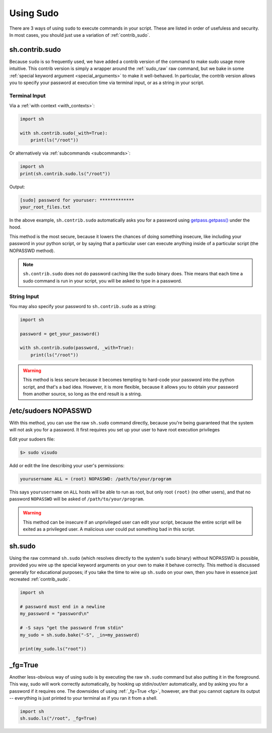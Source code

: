 .. _sudo:

Using Sudo
==========

There are 3 ways of using ``sudo`` to execute commands in your script.  These
are listed in order of usefuless and security.  In most cases, you should just
use a variation of :ref:`contrib_sudo`.

.. _contrib_sudo:

sh.contrib.sudo
---------------

Because ``sudo`` is so frequently used, we have added a contrib version of the
command to make sudo usage more intuitive.  This contrib version is simply a
wrapper around the :ref:`sudo_raw` raw command, but we bake in some
:ref:`special keyword argument <special_arguments>` to make it well-behaved.  In
particular, the contrib version allows you to specify your password at execution
time via terminal input, or as a string in your script.

Terminal Input
^^^^^^^^^^^^^^

Via a :ref:`with context <with_contexts>`:

.. code-block:: python

    import sh

    with sh.contrib.sudo(_with=True):
        print(ls("/root"))

Or alternatively via :ref:`subcommands <subcommands>`:

.. code-block:: python

    import sh
    print(sh.contrib.sudo.ls("/root"))

Output:

.. code-block:: none

    [sudo] password for youruser: *************
    your_root_files.txt

In the above example, ``sh.contrib.sudo`` automatically asks you for a password
using `getpass.getpass() <https://docs.python.org/3.5/library/getpass.html#getpass.getpass>`_
under the hood.

This method is the most secure, because it lowers the chances of doing something
insecure, like including your password in your python script, or by saying that
a particular user can execute anything inside of a particular script (the
NOPASSWD method).

.. note::

    ``sh.contrib.sudo`` does not do password caching like the sudo binary does.
    Thie means that each time a sudo command is run in your script, you will be
    asked to type in a password.

String Input
^^^^^^^^^^^^

You may also specify your password to ``sh.contrib.sudo`` as a string:

.. code-block:: python

    import sh

    password = get_your_password()

    with sh.contrib.sudo(password, _with=True):
        print(ls("/root"))

.. warning::

    This method is less secure because it becomes tempting to hard-code your
    password into the python script, and that's a bad idea.  However, it is more
    flexible, because it allows you to obtain your password from another source,
    so long as the end result is a string.

/etc/sudoers NOPASSWD
---------------------

With this method, you can use the raw ``sh.sudo`` command directly, because
you're being guaranteed that the system will not ask you for a password.  It
first requires you set up your user to have root execution privileges

Edit your sudoers file:

.. code-block:: none

    $> sudo visudo

Add or edit the line describing your user's permissions:

.. code-block:: none

    yourusername ALL = (root) NOPASSWD: /path/to/your/program

This says ``yourusername`` on ``ALL`` hosts will be able to run as root, but
only root ``(root)`` (no other users), and that no password ``NOPASSWD`` will be
asked of ``/path/to/your/program``.

.. warning::
    
    This method can be insecure if an unprivileged user can edit your script,
    because the entire script will be exited as a privileged user.  A malicious
    user could put something bad in this script.

.. _sudo_raw:

sh.sudo
-------

Using the raw command ``sh.sudo`` (which resolves directly to the system's
``sudo`` binary) without NOPASSWD is possible, provided you wire up the special
keyword arguments on your own to make it behave correctly.  This method is
discussed generally for educational purposes; if you take the time to wire up
``sh.sudo`` on your own, then you have in essence just recreated
:ref:`contrib_sudo`.

.. code-block:: python

    import sh

    # password must end in a newline
    my_password = "password\n"

    # -S says "get the password from stdin"
    my_sudo = sh.sudo.bake("-S", _in=my_password)

    print(my_sudo.ls("root"))

_fg=True
--------

Another less-obvious way of using sudo is by executing the raw ``sh.sudo``
command but also putting it in the foreground.  This way, sudo will work
correctly automatically, by hooking up stdin/out/err automatically, and by
asking you for a password if it requires one.  The downsides of using
:ref:`_fg=True <fg>`, however, are that you cannot capture its output -- everything is
just printed to your terminal as if you ran it from a shell.

.. code-block:: python

    import sh
    sh.sudo.ls("/root", _fg=True)
